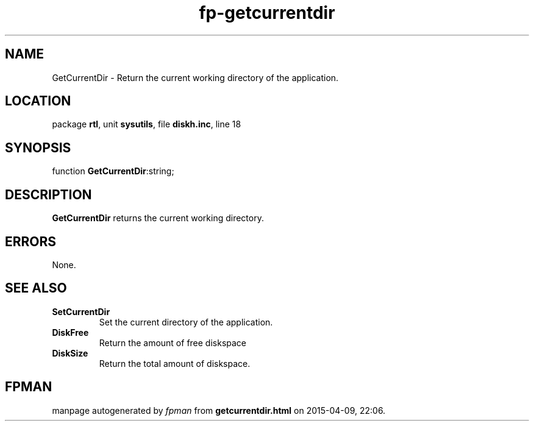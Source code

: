 .\" file autogenerated by fpman
.TH "fp-getcurrentdir" 3 "2014-03-14" "fpman" "Free Pascal Programmer's Manual"
.SH NAME
GetCurrentDir - Return the current working directory of the application.
.SH LOCATION
package \fBrtl\fR, unit \fBsysutils\fR, file \fBdiskh.inc\fR, line 18
.SH SYNOPSIS
function \fBGetCurrentDir\fR:string;
.SH DESCRIPTION
\fBGetCurrentDir\fR returns the current working directory.


.SH ERRORS
None.


.SH SEE ALSO
.TP
.B SetCurrentDir
Set the current directory of the application.
.TP
.B DiskFree
Return the amount of free diskspace
.TP
.B DiskSize
Return the total amount of diskspace.

.SH FPMAN
manpage autogenerated by \fIfpman\fR from \fBgetcurrentdir.html\fR on 2015-04-09, 22:06.


